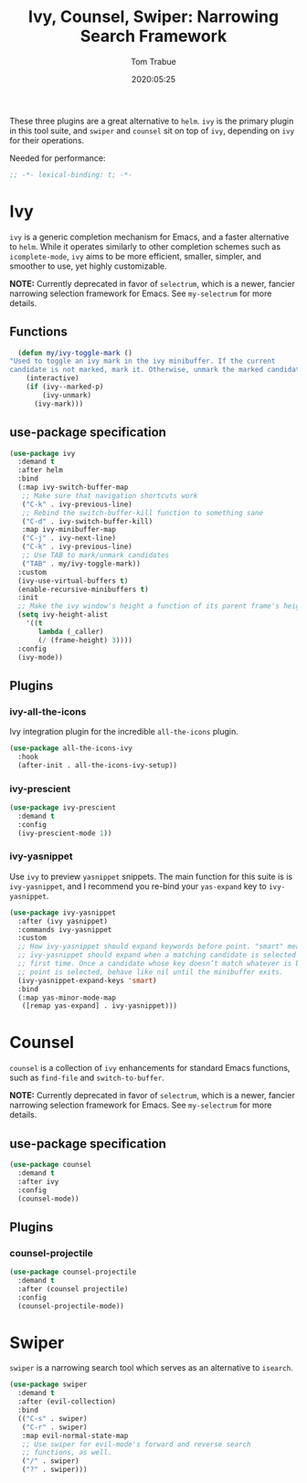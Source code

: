#+title:  Ivy, Counsel, Swiper: Narrowing Search Framework
#+author: Tom Trabue
#+email:  tom.trabue@gmail.com
#+date:   2020:05:25
#+STARTUP: fold

These three plugins are a great alternative to =helm=. =ivy= is the primary
plugin in this tool suite, and =swiper= and =counsel= sit on top of =ivy=,
depending on =ivy= for their operations.

Needed for performance:
#+begin_src emacs-lisp :tangle yes
;; -*- lexical-binding: t; -*-

#+end_src

* Ivy
  =ivy= is a generic completion mechanism for Emacs, and a faster alternative to
  =helm=. While it operates similarly to other completion schemes such as
  =icomplete-mode=, =ivy= aims to be more efficient, smaller, simpler, and
  smoother to use, yet highly customizable.

  *NOTE:* Currently deprecated in favor of =selectrum=, which is a newer,
  fancier narrowing selection framework for Emacs. See =my-selectrum= for more
  details.

** Functions

#+begin_src emacs-lisp :tangle yes
    (defun my/ivy-toggle-mark ()
  "Used to toggle an ivy mark in the ivy minibuffer. If the current
  candidate is not marked, mark it. Otherwise, unmark the marked candidate."
      (interactive)
      (if (ivy--marked-p)
          (ivy-unmark)
        (ivy-mark)))
#+end_src

** use-package specification
#+begin_src emacs-lisp :tangle yes
  (use-package ivy
    :demand t
    :after helm
    :bind
    (:map ivy-switch-buffer-map
     ;; Make sure that navigation shortcuts work
     ("C-k" . ivy-previous-line)
     ;; Rebind the switch-buffer-kill function to something sane
     ("C-d" . ivy-switch-buffer-kill)
     :map ivy-minibuffer-map
     ("C-j" . ivy-next-line)
     ("C-k" . ivy-previous-line)
     ;; Use TAB to mark/unmark candidates
     ("TAB" . my/ivy-toggle-mark))
    :custom
    (ivy-use-virtual-buffers t)
    (enable-recursive-minibuffers t)
    :init
    ;; Make the ivy window's height a function of its parent frame's height
    (setq ivy-height-alist
      '((t
         lambda (_caller)
         (/ (frame-height) 3))))
    :config
    (ivy-mode))
#+end_src

** Plugins
*** ivy-all-the-icons
    Ivy integration plugin for the incredible =all-the-icons= plugin.

#+begin_src emacs-lisp :tangle yes
  (use-package all-the-icons-ivy
    :hook
    (after-init . all-the-icons-ivy-setup))
#+end_src

*** ivy-prescient

#+begin_src emacs-lisp :tangle yes
  (use-package ivy-prescient
    :demand t
    :config
    (ivy-prescient-mode 1))
#+end_src

*** ivy-yasnippet
    Use =ivy= to preview =yasnippet= snippets. The main function for this suite
    is is =ivy-yasnippet=, and I recommend you re-bind your =yas-expand= key to
    =ivy-yasnippet=.

#+begin_src emacs-lisp :tangle yes
  (use-package ivy-yasnippet
    :after (ivy yasnippet)
    :commands ivy-yasnippet
    :custom
    ;; How ivy-yasnippet should expand keywords before point. "smart" means that
    ;; ivy-yasnippet should expand when a matching candidate is selected for the
    ;; first time. Once a candidate whose key doesn’t match whatever is before
    ;; point is selected, behave like nil until the minibuffer exits.
    (ivy-yasnippet-expand-keys 'smart)
    :bind
    (:map yas-minor-mode-map
     ([remap yas-expand] . ivy-yasnippet)))
#+end_src

* Counsel
  =counsel= is a collection of =ivy= enhancements for standard Emacs functions,
  such as =find-file= and =switch-to-buffer=.

  *NOTE:* Currently deprecated in favor of =selectrum=, which is a newer,
  fancier narrowing selection framework for Emacs. See =my-selectrum= for more
  details.

** use-package specification
#+begin_src emacs-lisp :tangle yes
  (use-package counsel
    :demand t
    :after ivy
    :config
    (counsel-mode))
#+end_src

** Plugins
*** counsel-projectile
#+begin_src emacs-lisp :tangle yes
  (use-package counsel-projectile
    :demand t
    :after (counsel projectile)
    :config
    (counsel-projectile-mode))
#+end_src

* Swiper
  =swiper= is a narrowing search tool which serves as an alternative to
  =isearch=.

#+begin_src emacs-lisp :tangle yes
  (use-package swiper
    :demand t
    :after (evil-collection)
    :bind
    (("C-s" . swiper)
     ("C-r" . swiper)
     :map evil-normal-state-map
     ;; Use swiper for evil-mode's forward and reverse search
     ;; functions, as well.
     ("/" . swiper)
     ("?" . swiper)))
#+end_src

